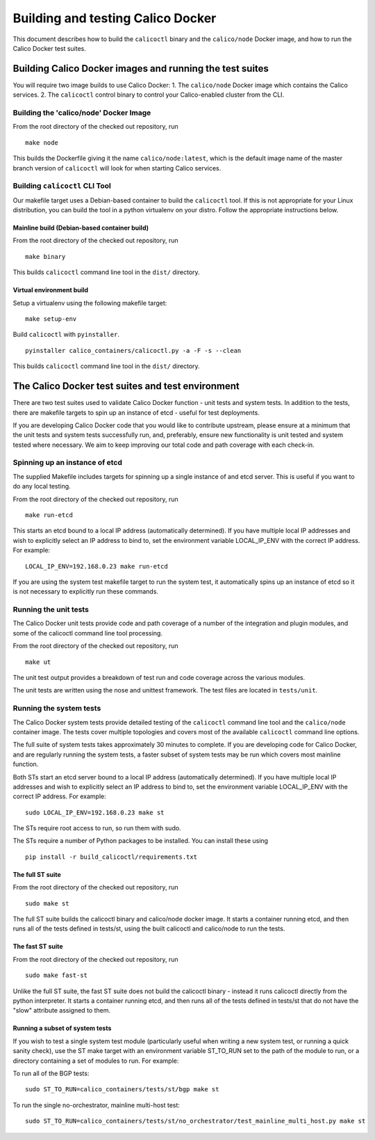 Building and testing Calico Docker
==================================

This document describes how to build the ``calicoctl`` binary and the
``calico/node`` Docker image, and how to run the Calico Docker test
suites.

Building Calico Docker images and running the test suites
---------------------------------------------------------

You will require two image builds to use Calico Docker: 1. The
``calico/node`` Docker image which contains the Calico services. 2. The
``calicoctl`` control binary to control your Calico-enabled cluster from
the CLI.

Building the 'calico/node' Docker Image
~~~~~~~~~~~~~~~~~~~~~~~~~~~~~~~~~~~~~~~

From the root directory of the checked out repository, run

::

    make node

This builds the Dockerfile giving it the name ``calico/node:latest``,
which is the default image name of the master branch version of
``calicoctl`` will look for when starting Calico services.

Building ``calicoctl`` CLI Tool
~~~~~~~~~~~~~~~~~~~~~~~~~~~~~~~

Our makefile target uses a Debian-based container to build the
``calicoctl`` tool. If this is not appropriate for your Linux
distribution, you can build the tool in a python virtualenv on your
distro. Follow the appropriate instructions below.

Mainline build (Debian-based container build)
^^^^^^^^^^^^^^^^^^^^^^^^^^^^^^^^^^^^^^^^^^^^^

From the root directory of the checked out repository, run

::

    make binary

This builds ``calicoctl`` command line tool in the ``dist/`` directory.

Virtual environment build
^^^^^^^^^^^^^^^^^^^^^^^^^

Setup a virtualenv using the following makefile target:

::

    make setup-env

Build ``calicoctl`` with ``pyinstaller``.

::

    pyinstaller calico_containers/calicoctl.py -a -F -s --clean

This builds ``calicoctl`` command line tool in the ``dist/`` directory.

The Calico Docker test suites and test environment
--------------------------------------------------

There are two test suites used to validate Calico Docker function - unit
tests and system tests. In addition to the tests, there are makefile
targets to spin up an instance of etcd - useful for test deployments.

If you are developing Calico Docker code that you would like to
contribute upstream, please ensure at a minimum that the unit tests and
system tests successfully run, and, preferably, ensure new functionality
is unit tested and system tested where necessary. We aim to keep
improving our total code and path coverage with each check-in.

Spinning up an instance of etcd
~~~~~~~~~~~~~~~~~~~~~~~~~~~~~~~

The supplied Makefile includes targets for spinning up a single instance
of and etcd server. This is useful if you want to do any local testing.

From the root directory of the checked out repository, run

::

    make run-etcd

This starts an etcd bound to a local IP address (automatically
determined). If you have multiple local IP addresses and wish to
explicitly select an IP address to bind to, set the environment variable
LOCAL\_IP\_ENV with the correct IP address. For example:

::

    LOCAL_IP_ENV=192.168.0.23 make run-etcd

If you are using the system test makefile target to run the system test,
it automatically spins up an instance of etcd so it is not necessary to
explicitly run these commands.

Running the unit tests
~~~~~~~~~~~~~~~~~~~~~~

The Calico Docker unit tests provide code and path coverage of a number
of the integration and plugin modules, and some of the calicoctl command
line tool processing.

From the root directory of the checked out repository, run

::

    make ut

The unit test output provides a breakdown of test run and code coverage
across the various modules.

The unit tests are written using the nose and unittest framework. The
test files are located in ``tests/unit``.

Running the system tests
~~~~~~~~~~~~~~~~~~~~~~~~

The Calico Docker system tests provide detailed testing of the
``calicoctl`` command line tool and the ``calico/node`` container image.
The tests cover multiple topologies and covers most of the available
``calicoctl`` command line options.

The full suite of system tests takes approximately 30 minutes to
complete. If you are developing code for Calico Docker, and are
regularly running the system tests, a faster subset of system tests may
be run which covers most mainline function.

Both STs start an etcd server bound to a local IP address (automatically
determined). If you have multiple local IP addresses and wish to
explicitly select an IP address to bind to, set the environment variable
LOCAL\_IP\_ENV with the correct IP address. For example:

::

    sudo LOCAL_IP_ENV=192.168.0.23 make st

The STs require root access to run, so run them with sudo.

The STs require a number of Python packages to be installed. You can
install these using

::

    pip install -r build_calicoctl/requirements.txt

The full ST suite
^^^^^^^^^^^^^^^^^

From the root directory of the checked out repository, run

::

    sudo make st

The full ST suite builds the calicoctl binary and calico/node docker
image. It starts a container running etcd, and then runs all of the
tests defined in tests/st, using the built calicoctl and calico/node to
run the tests.

The fast ST suite
^^^^^^^^^^^^^^^^^

From the root directory of the checked out repository, run

::

    sudo make fast-st

Unlike the full ST suite, the fast ST suite does not build the calicoctl
binary - instead it runs calicoctl directly from the python interpreter.
It starts a container running etcd, and then runs all of the tests
defined in tests/st that do not have the "slow" attribute assigned to
them.

Running a subset of system tests
^^^^^^^^^^^^^^^^^^^^^^^^^^^^^^^^

If you wish to test a single system test module (particularly useful
when writing a new system test, or running a quick sanity check), use
the ST make target with an environment variable ST\_TO\_RUN set to the
path of the module to run, or a directory containing a set of modules to
run. For example:

To run all of the BGP tests:

::

    sudo ST_TO_RUN=calico_containers/tests/st/bgp make st

To run the single no-orchestrator, mainline multi-host test:

::

    sudo ST_TO_RUN=calico_containers/tests/st/no_orchestrator/test_mainline_multi_host.py make st

